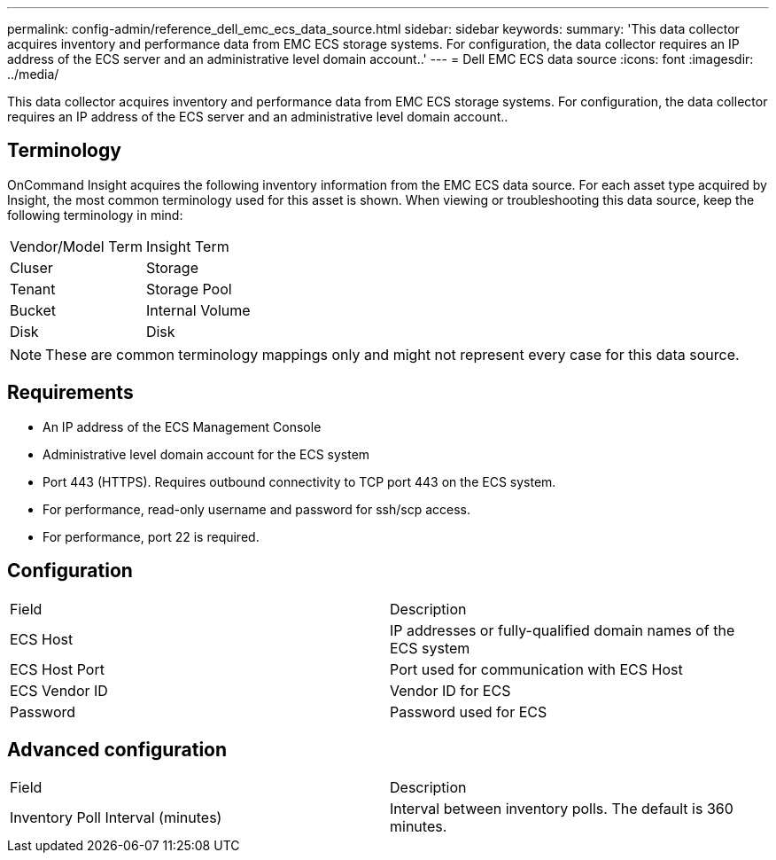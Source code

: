 ---
permalink: config-admin/reference_dell_emc_ecs_data_source.html
sidebar: sidebar
keywords: 
summary: 'This data collector acquires inventory and performance data from EMC ECS storage systems. For configuration, the data collector requires an IP address of the ECS server and an administrative level domain account..'
---
= Dell EMC ECS data source
:icons: font
:imagesdir: ../media/

[.lead]
This data collector acquires inventory and performance data from EMC ECS storage systems. For configuration, the data collector requires an IP address of the ECS server and an administrative level domain account..

== Terminology

OnCommand Insight acquires the following inventory information from the EMC ECS data source. For each asset type acquired by Insight, the most common terminology used for this asset is shown. When viewing or troubleshooting this data source, keep the following terminology in mind:

|===
| Vendor/Model Term| Insight Term
a|
Cluser
a|
Storage
a|
Tenant
a|
Storage Pool
a|
Bucket
a|
Internal Volume
a|
Disk
a|
Disk
|===

[NOTE]
====
These are common terminology mappings only and might not represent every case for this data source.
====

== Requirements

* An IP address of the ECS Management Console
* Administrative level domain account for the ECS system
* Port 443 (HTTPS). Requires outbound connectivity to TCP port 443 on the ECS system.
* For performance, read-only username and password for ssh/scp access.
* For performance, port 22 is required.

== Configuration

|===
| Field| Description
a|
ECS Host
a|
IP addresses or fully-qualified domain names of the ECS system
a|
ECS Host Port
a|
Port used for communication with ECS Host
a|
ECS Vendor ID
a|
Vendor ID for ECS
a|
Password
a|
Password used for ECS
|===

== Advanced configuration

|===
| Field| Description
a|
Inventory Poll Interval (minutes)
a|
Interval between inventory polls. The default is 360 minutes.
|===
